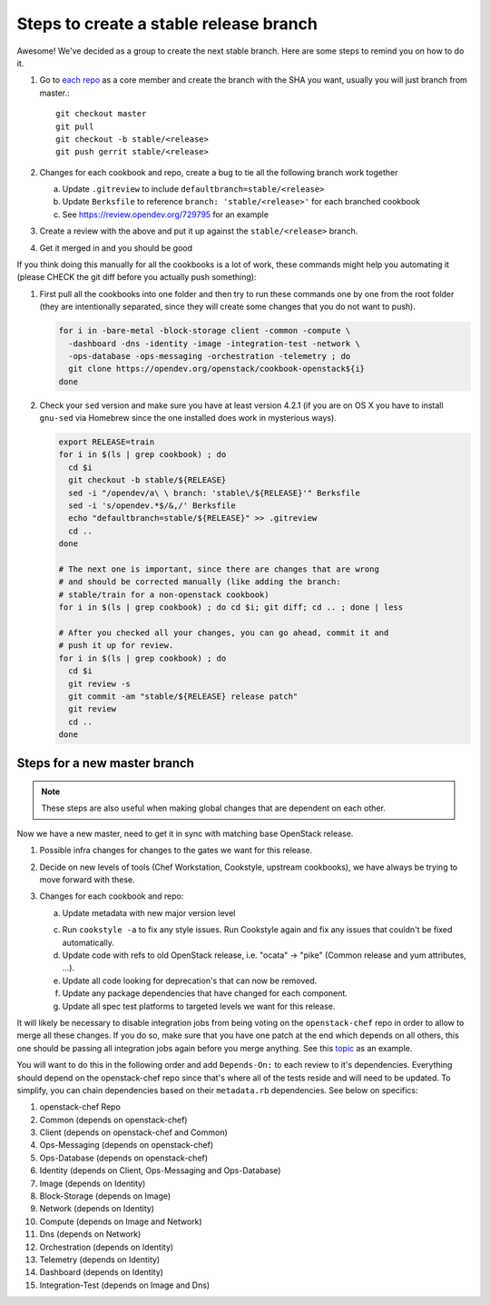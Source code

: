 Steps to create a stable release branch
=======================================

Awesome! We've decided as a group to create the next stable branch. Here
are some steps to remind you on how to do it.

#. Go to `each repo`_ as a core member and create the branch with the
   SHA you want, usually you will just branch from master.::

     git checkout master
     git pull
     git checkout -b stable/<release>
     git push gerrit stable/<release>

#. Changes for each cookbook and repo, create a bug to tie all the
   following branch work together

   a. Update ``.gitreview`` to include ``defaultbranch=stable/<release>``

   b. Update ``Berksfile`` to reference ``branch: 'stable/<release>'`` for each branched cookbook

   c. See https://review.opendev.org/729795 for an example

#. Create a review with the above and put it up against the ``stable/<release>`` branch.

#. Get it merged in and you should be good

.. _each repo: https://governance.openstack.org/tc/reference/projects/openstack-chef.html

If you think doing this manually for all the cookbooks is a lot of work,
these commands might help you automating it (please CHECK the git diff
before you actually push something):

#. First pull all the cookbooks into one folder and then try to run
   these commands one by one from the root folder (they are
   intentionally separated, since they will create some changes that you
   do not want to push).

   .. code-block:: bash

     for i in -bare-metal -block-storage client -common -compute \
       -dashboard -dns -identity -image -integration-test -network \
       -ops-database -ops-messaging -orchestration -telemetry ; do
       git clone https://opendev.org/openstack/cookbook-openstack${i}
     done

#. Check your ``sed`` version and make sure you have at least version
   4.2.1 (if you are on OS X you have to install ``gnu-sed`` via
   Homebrew since the one installed does work in mysterious ways).

   .. code-block:: bash

     export RELEASE=train
     for i in $(ls | grep cookbook) ; do
       cd $i
       git checkout -b stable/${RELEASE}
       sed -i "/opendev/a\ \ branch: 'stable\/${RELEASE}'" Berksfile
       sed -i 's/opendev.*$/&,/' Berksfile
       echo "defaultbranch=stable/${RELEASE}" >> .gitreview
       cd ..
     done

     # The next one is important, since there are changes that are wrong
     # and should be corrected manually (like adding the branch:
     # stable/train for a non-openstack cookbook)
     for i in $(ls | grep cookbook) ; do cd $i; git diff; cd .. ; done | less

     # After you checked all your changes, you can go ahead, commit it and
     # push it up for review.
     for i in $(ls | grep cookbook) ; do
       cd $i
       git review -s
       git commit -am "stable/${RELEASE} release patch"
       git review
       cd ..
     done

Steps for a new master branch
-----------------------------

.. note::

  These steps are also useful when making global changes that are
  dependent on each other.

Now we have a new master, need to get it in sync with matching base
OpenStack release.

#. Possible infra changes for changes to the gates we want for this
   release.

#. Decide on new levels of tools (Chef Workstation, Cookstyle, upstream
   cookbooks), we have always be trying to move forward with these.

#. Changes for each cookbook and repo:

   a. Update metadata with new major version level

   c. Run ``cookstyle -a`` to fix any style issues. Run Cookstyle again
      and fix any issues that couldn't be fixed automatically.

   d. Update code with refs to old OpenStack release, i.e. "ocata" ->
      "pike"  (Common release and yum attributes, ...).

   e. Update all code looking for deprecation's that can now be removed.

   f. Update any package dependencies that have changed for each
      component.

   g. Update all spec test platforms to targeted levels we want for this
      release.

It will likely be necessary to disable integration jobs from being
voting on the ``openstack-chef`` repo in order to allow to merge all
these changes. If you do so, make sure that you have one patch at the
end which depends on all others, this one should be passing all
integration jobs again before you merge anything. See this `topic`_ as
an example.

.. _topic: https://review.opendev.org/#/q/topic:train-updates+(status:open+OR+status:merged)

You will want to do this in the following order and add ``Depends-On:``
to each review to it's dependencies. Everything should depend on the
openstack-chef repo since that's where all of the tests reside and will
need to be updated. To simplify, you can chain dependencies based on
their ``metadata.rb`` dependencies. See below on specifics:

#. openstack-chef Repo
#. Common (depends on openstack-chef)
#. Client (depends on openstack-chef and Common)
#. Ops-Messaging (depends on openstack-chef)
#. Ops-Database (depends on openstack-chef)
#. Identity (depends on Client, Ops-Messaging and Ops-Database)
#. Image (depends on Identity)
#. Block-Storage (depends on Image)
#. Network (depends on Identity)
#. Compute (depends on Image and Network)
#. Dns (depends on Network)
#. Orchestration (depends on Identity)
#. Telemetry (depends on Identity)
#. Dashboard (depends on Identity)
#. Integration-Test (depends on Image and Dns)
